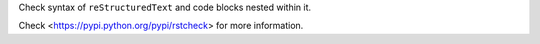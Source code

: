 
Check syntax of ``reStructuredText`` and code blocks
nested within it.

Check <https://pypi.python.org/pypi/rstcheck> for more information.


